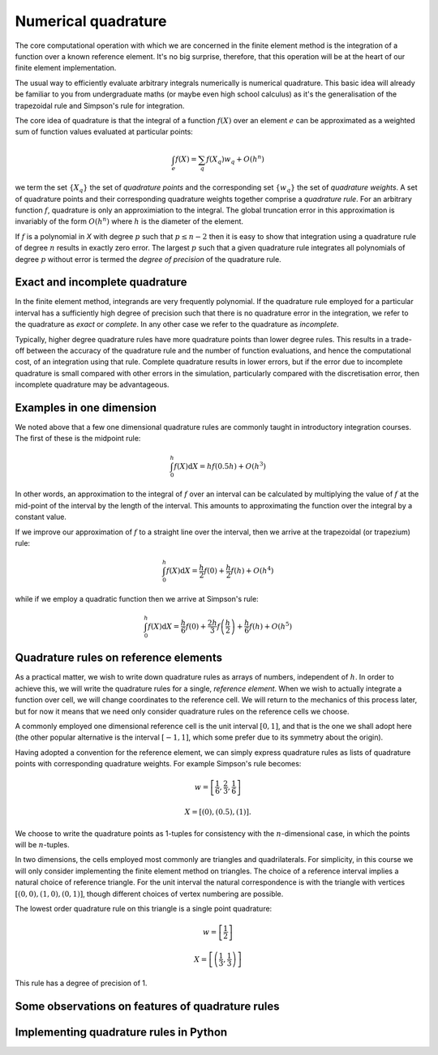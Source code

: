 Numerical quadrature
====================

The core computational operation with which we are concerned in the
finite element method is the integration of a function over a known
reference element. It's no big surprise, therefore, that this
operation will be at the heart of our finite element implementation.

The usual way to efficiently evaluate arbitrary integrals numerically
is numerical quadrature. This basic idea will already be familiar to
you from undergraduate maths (or maybe even high school calculus) as
it's the generalisation of the trapezoidal rule and Simpson's rule for
integration.

The core idea of quadrature is that the integral of a function
:math:`f(X)` over an element :math:`e` can be approximated as
a weighted sum of function values evaluated at particular points:

.. math::

   \int_e f(X)  = \sum_{q} f(X_q) w_q + O(h^n)

we term the set :math:`\{X_q\}` the set of *quadrature points* and the
corresponding set :math:`\{w_q\}` the set of *quadrature weights*. A
set of quadrature points and their corresponding quadrature weights
together comprise a *quadrature rule*. For an arbitrary function
:math:`f`, quadrature is only an approximiation to the integral. The
global truncation error in this approximation is invariably of the
form :math:`O(h^n)` where :math:`h` is the diameter of the 
element. 

If :math:`f` is a polynomial in `X` with degree :math:`p` such that
:math:`p\leq n-2` then it is easy to show that integration using a
quadrature rule of degree :math:`n` results in exactly zero error. The
largest :math:`p` such that a given quadrature rule integrates all
polynomials of degree :math:`p` without error is termed the *degree of
precision* of the quadrature rule.


Exact and incomplete quadrature
-------------------------------

In the finite element method, integrands are very frequently
polynomial. If the quadrature rule employed for a particular interval
has a sufficiently high degree of precision such that there is no
quadrature error in the integration, we refer to the quadrature as
*exact* or *complete*. In any other case we refer to the quadrature as
*incomplete*.

Typically, higher degree quadrature rules have more quadrature points
than lower degree rules. This results in a trade-off between the
accuracy of the quadrature rule and the number of function
evaluations, and hence the computational cost, of an integration using
that rule. Complete quadrature results in lower errors, but if the
error due to incomplete quadrature is small compared with other errors
in the simulation, particularly compared with the discretisation
error, then incomplete quadrature may be advantageous.

Examples in one dimension
-------------------------

We noted above that a few one dimensional quadrature rules are commonly
taught in introductory integration courses. The first of these is the
midpoint rule:

.. math::

   \int_0^h f(X) \mathrm{d} X = hf(0.5h) + O(h^3)

In other words, an approximation to the integral of
:math:`f` over an interval can be calculated by multiplying the value
of :math:`f` at the mid-point of the interval by the length of the
interval. This amounts to approximating the function over the integral
by a constant value.

If we improve our approximation of :math:`f` to a straight line over
the interval, then we arrive at the trapezoidal (or trapezium) rule:

.. math::

   \int_0^h f(X) \mathrm{d} X = \frac{h}{2}f(0) + \frac{h}{2}f(h) + O(h^4)

while if we employ a quadratic function then we arrive at Simpson's rule:

.. math::

   \int_0^h f(X) \mathrm{d} X = \frac{h}{6}f(0) + \frac{2h}{3}f\left(\frac{h}{2}\right) + \frac{h}{6}f(h) + O(h^5)



Quadrature rules on reference elements
--------------------------------------

As a practical matter, we wish to write down quadrature rules as
arrays of numbers, independent of :math:`h`. In order to achieve this,
we will write the quadrature rules for a single, *reference
element*. When we wish to actually integrate a function over cell, we
will change coordinates to the reference cell. We will return to the
mechanics of this process later, but for now it means that we need
only consider quadrature rules on the reference cells we choose.

A commonly employed one dimensional reference cell is the unit
interval :math:`[0,1]`, and that is the one we shall adopt here (the
other popular alternative is the interval :math:`[-1, 1]`, which some
prefer due to its symmetry about the origin).

Having adopted a convention for the reference element, we can simply
express quadrature rules as lists of quadrature points with
corresponding quadrature weights. For example Simpson's rule becomes:

.. math::
   
   w = \left[ \frac{1}{6}, \frac{2}{3}, \frac{1}{6} \right]

   X = \left[ (0), (0.5), (1)\right].

We choose to write the quadrature points as 1-tuples for consistency
with the :math:`n`\-dimensional case, in which the points will be
:math:`n`\-tuples.

In two dimensions, the cells employed most commonly are triangles and
quadrilaterals. For simplicity, in this course we will only consider
implementing the finite element method on triangles. The choice of a
reference interval implies a natural choice of reference triangle. For
the unit interval the natural correspondence is with the triangle with
vertices :math:`[(0,0), (1,0), (0,1)]`, though different choices of
vertex numbering are possible.

The lowest order quadrature rule on this triangle is a single point
quadrature:

.. math::

   w = \left[ \frac{1}{2} \right]

   X = \left[ \left(\frac{1}{3}, \frac{1}{3}  \right) \right] 

This rule has a degree of precision of 1.


Some observations on features of quadrature rules
-------------------------------------------------



Implementing quadrature rules in Python
---------------------------------------


